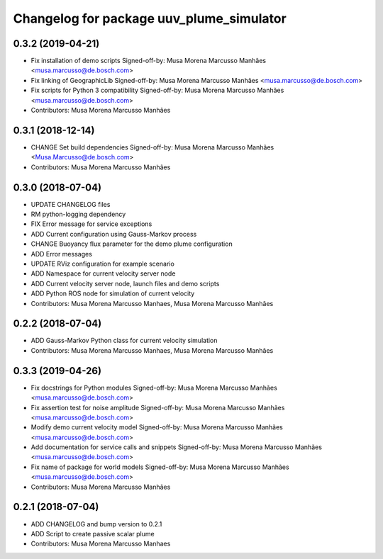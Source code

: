 ^^^^^^^^^^^^^^^^^^^^^^^^^^^^^^^^^^^^^^^^^
Changelog for package uuv_plume_simulator
^^^^^^^^^^^^^^^^^^^^^^^^^^^^^^^^^^^^^^^^^

0.3.2 (2019-04-21)
------------------
* Fix installation of demo scripts
  Signed-off-by: Musa Morena Marcusso Manhães <musa.marcusso@de.bosch.com>
* Fix linking of GeographicLib
  Signed-off-by: Musa Morena Marcusso Manhães <musa.marcusso@de.bosch.com>
* Fix scripts for Python 3 compatibility
  Signed-off-by: Musa Morena Marcusso Manhães <musa.marcusso@de.bosch.com>
* Contributors: Musa Morena Marcusso Manhães

0.3.1 (2018-12-14)
------------------
* CHANGE Set build dependencies
  Signed-off-by: Musa Morena Marcusso Manhães <Musa.Marcusso@de.bosch.com>
* Contributors: Musa Morena Marcusso Manhães

0.3.0 (2018-07-04)
------------------
* UPDATE CHANGELOG files
* RM python-logging dependency
* FIX Error message for service exceptions
* ADD Current configuration using Gauss-Markov process
* CHANGE Buoyancy flux parameter for the demo plume configuration
* ADD Error messages
* UPDATE RViz configuration for example scenario
* ADD Namespace for current velocity server node
* ADD Current velocity server node, launch files and demo scripts
* ADD Python ROS node for simulation of current velocity
* Contributors: Musa Morena Marcusso Manhaes, Musa Morena Marcusso Manhães

0.2.2 (2018-07-04)
------------------
* ADD Gauss-Markov Python class for current velocity simulation
* Contributors: Musa Morena Marcusso Manhaes, Musa Morena Marcusso Manhães

0.3.3 (2019-04-26)
------------------
* Fix docstrings for Python modules
  Signed-off-by: Musa Morena Marcusso Manhães <musa.marcusso@de.bosch.com>
* Fix assertion test for noise amplitude
  Signed-off-by: Musa Morena Marcusso Manhães <musa.marcusso@de.bosch.com>
* Modify demo current velocity model
  Signed-off-by: Musa Morena Marcusso Manhães <musa.marcusso@de.bosch.com>
* Add documentation for service calls and snippets
  Signed-off-by: Musa Morena Marcusso Manhães <musa.marcusso@de.bosch.com>
* Fix name of package for world models
  Signed-off-by: Musa Morena Marcusso Manhães <musa.marcusso@de.bosch.com>
* Contributors: Musa Morena Marcusso Manhães

0.2.1 (2018-07-04)
------------------
* ADD CHANGELOG and bump version to 0.2.1
* ADD Script to create passive scalar plume
* Contributors: Musa Morena Marcusso Manhaes

